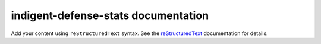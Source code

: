 .. indigent-defense-stats documentation master file, created by
   sphinx-quickstart on Sun Sep 15 15:44:02 2024.
   You can adapt this file completely to your liking, but it should at least
   contain the root `toctree` directive.

indigent-defense-stats documentation
====================================

Add your content using ``reStructuredText`` syntax. See the
`reStructuredText <https://www.sphinx-doc.org/en/master/usage/restructuredtext/index.html>`_
documentation for details.

.. autosummary::
   :toctree: generated

   cleaner
   orchestrator
   parser
   scraper
   tools
   updater
